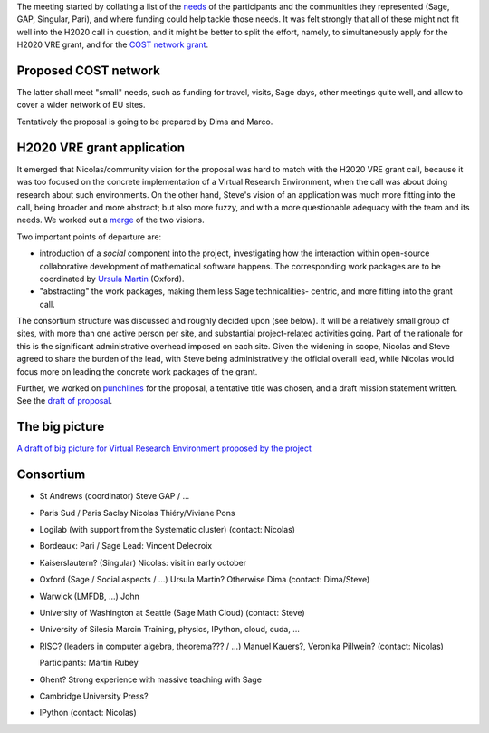 The meeting started by collating a list of the `needs <H2020/Needs.rst>`_ of
the participants and the communities they represented (Sage, GAP,
Singular, Pari), and where funding could help tackle those needs. It
was felt strongly that all of these might not fit well into the H2020
call in question, and it might be better to split the effort, namely,
to simultaneously apply for the H2020 VRE grant, and for the `COST
network grant <http://www.cost.eu/domains_actions/ict>`_.

Proposed COST network
---------------------

The latter shall meet "small" needs, such as funding for travel,
visits, Sage days, other meetings quite well, and allow to cover a
wider network of EU sites.

Tentatively the proposal is going to be prepared by Dima and Marco.


H2020 VRE grant application
---------------------------

It emerged that Nicolas/community vision for the proposal was hard to
match with the H2020 VRE grant call, because it was too focused on the
concrete implementation of a Virtual Research Environment, when the
call was about doing research about such environments. On the other
hand, Steve's vision of an application was much more fitting into the
call, being broader and more abstract; but also more fuzzy, and with a
more questionable adequacy with the team and its needs. We worked out
a `merge <H2020/WorkPackages.rst>`_ of the two visions.

Two important points of departure are:

- introduction of a *social* component into the project, investigating
  how the interaction within open-source collaborative development of
  mathematical software happens. The corresponding work packages are to be
  coordinated by `Ursula Martin <http://www.cs.ox.ac.uk/people/ursula.martin/>`_ (Oxford).
- "abstracting" the work packages, making them less Sage technicalities-
  centric, and more fitting into the grant call.

The consortium structure was discussed and roughly decided upon (see
below). It will be a relatively small group of sites, with more than
one active person per site, and substantial project-related activities
going. Part of the rationale for this is the significant
administrative overhead imposed on each site. Given the widening in
scope, Nicolas and Steve agreed to share the burden of the lead, with
Steve being administratively the official overall lead, while Nicolas
would focus more on leading the concrete work packages of the grant.


Further, we worked on `punchlines <H2020/PunchLines.rst>`_ for the proposal,
a tentative title was chosen, and a draft mission statement written.
See the `draft of proposal <H2020/proposal.pdf>`_.


The big picture
---------------

`A draft of big picture for Virtual Research Environment proposed by the project <H2020/TheBigPicture.jpg>`_

Consortium
----------

- St Andrews (coordinator)
  Steve
  GAP / ...

- Paris Sud / Paris Saclay
  Nicolas Thiéry/Viviane Pons

- Logilab (with support from the Systematic cluster)
  (contact: Nicolas)

- Bordeaux: Pari / Sage
  Lead: Vincent Delecroix

- Kaiserslautern? (Singular)
  Nicolas: visit in early october

- Oxford (Sage / Social aspects / ...)
  Ursula Martin? Otherwise Dima
  (contact: Dima/Steve)

- Warwick (LMFDB, ...)
  John

- University of Washington at Seattle
  (Sage Math Cloud)
  (contact: Steve)

- University of Silesia
  Marcin
  Training, physics, IPython, cloud, cuda, ...

- RISC?
  (leaders in computer algebra, theorema??? / ...)
  Manuel Kauers?, Veronika Pillwein?
  (contact: Nicolas)

  Participants: Martin Rubey

- Ghent?
  Strong experience with massive teaching with Sage

- Cambridge University Press?

- IPython
  (contact: Nicolas)
